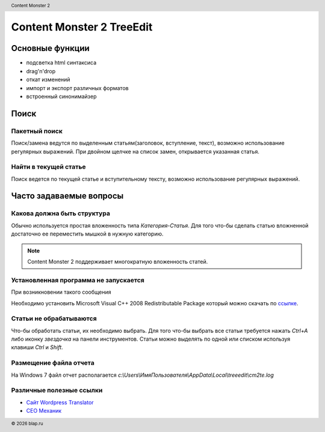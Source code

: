 .. header:: Content Monster 2
.. |date| date:: %Y
.. |copy| unicode:: 0xA9 .. copyright sign
.. footer:: |copy| |date| blap.ru

Content Monster 2 TreeEdit
==========================

.. image:: images/main_window.png

Основные функции
----------------

* подсветка html синтаксиса
* drag'n'drop
* откат изменений
* импорт и экспорт различных форматов
* встроенный синонимайзер

Поиск
-----

Пакетный поиск
~~~~~~~~~~~~~~
.. image:: images/search_findreplace.png

Поиск/замена ведутся по выделенным статьям(заголовок, вступление, текст), возможно использование регулярных выражений. При двойном щелчке на список замен, открывается указанная статья.

Найти в текущей статье
~~~~~~~~~~~~~~~~~~~~~~

.. image:: images/search_find.png

Поиск ведется по текущей статье и вступительному тексту, возможно использование регулярных выражений.

Часто задаваемые вопросы
------------------------

Какова должна быть структура
~~~~~~~~~~~~~~~~~~~~~~~~~~~~

Обычно используется простая вложенность типа `Категория-Статья`. Для того что-бы сделать статью
вложненной достаточно ее переместить мышкой в нужную категорию.

.. image:: images/struct.png

.. note::

    Content Monster 2 поддерживает многократную вложенность статей.


Установленная программа не запускается
~~~~~~~~~~~~~~~~~~~~~~~~~~~~~~~~~~~~~~

При возникновении такого сообщения

.. image:: images/noruntime.png

Необходимо установить Microsoft Visual C++ 2008 Redistributable Package который можно скачать по `ссылке <http://www.microsoft.com/downloads/details.aspx?FamilyID=9b2da534-3e03-4391-8a4d-074b9f2bc1bf&displaylang=ru>`_.

Статьи не обрабатываются
~~~~~~~~~~~~~~~~~~~~~~~~

Что-бы обработать статьи, их необходимо выбрать. Для того что-бы выбрать все статьи
требуется нажать `Ctrl+A` либо иконку `звездочка` на панели инструментов. Статьи можно выделять по одной или списком
используя клавиши `Ctrl` и `Shift`.

Размещение файла отчета
~~~~~~~~~~~~~~~~~~~~~~~

На Windows 7 файл отчет располагается `c:\\Users\\ИмяПользователя\\AppData\\Local\\treeedit\\cm2te.log`

Различные полезные ссылки
~~~~~~~~~~~~~~~~~~~~~~~~~

* `Сайт Wordpress Translator <http://blap.ru/>`_
* `СЕО Механик <http://lipf.ru/>`_
